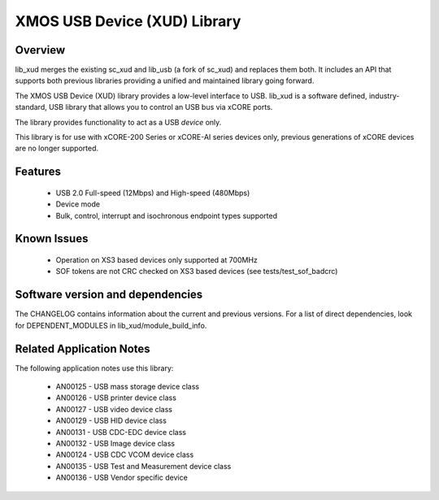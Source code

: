 XMOS USB Device (XUD) Library
=============================

Overview
........

lib_xud merges the existing sc_xud and lib_usb (a fork of sc_xud) and replaces them both. It includes an API that supports both previous libraries providing a unified and maintained library going forward.

The XMOS USB Device (XUD) library provides a low-level interface to USB.  lib_xud is a software defined, industry-standard, USB library
that allows you to control an USB bus via xCORE ports.

The library provides functionality to act as a USB *device* only.

This library is for use with xCORE-200 Series or xCORE-AI series devices only, previous generations of xCORE devices are no longer supported.

Features
........

 * USB 2.0 Full-speed (12Mbps) and High-speed (480Mbps)
 * Device mode
 * Bulk, control, interrupt and isochronous endpoint types supported

Known Issues
............
 
  * Operation on XS3 based devices only supported at 700MHz
  * SOF tokens are not CRC checked on XS3 based devices (see tests/test_sof_badcrc)


Software version and dependencies
.................................

The CHANGELOG contains information about the current and previous versions.
For a list of direct dependencies, look for DEPENDENT_MODULES in lib_xud/module_build_info.

Related Application Notes
.........................

The following application notes use this library:

   * AN00125 - USB mass storage device class 
   * AN00126 - USB printer device class 
   * AN00127 - USB video device class 
   * AN00129 - USB HID device class 
   * AN00131 - USB CDC-EDC device class 
   * AN00132 - USB Image device class 
   * AN00124 - USB CDC VCOM device class
   * AN00135 - USB Test and Measurement device class
   * AN00136 - USB Vendor specific device
